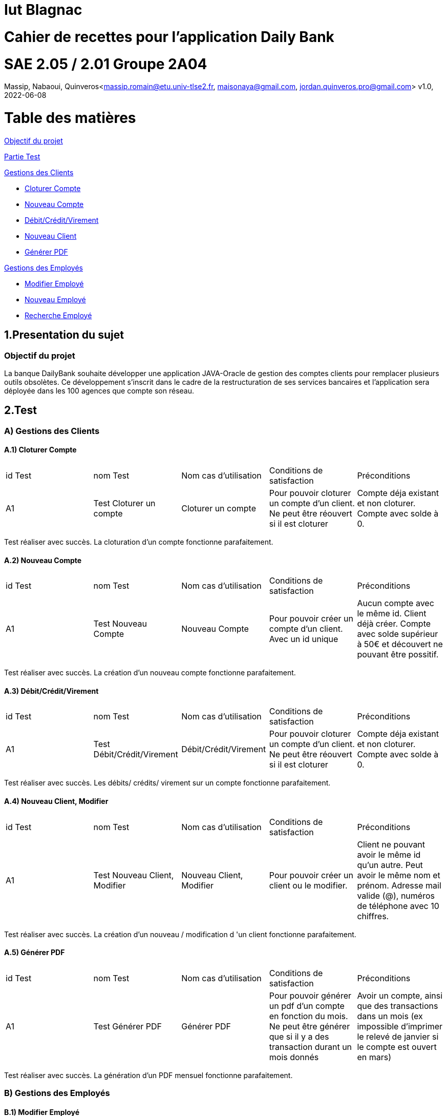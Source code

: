 = Iut Blagnac

= Cahier de recettes pour l'application Daily Bank


=  SAE 2.05 / 2.01   Groupe 2A04

Massip, Nabaoui, Quinveros<massip.romain@etu.univ-tlse2.fr, maisonaya@gmail.com, jordan.quinveros.pro@gmail.com>
v1.0, 2022-06-08

= Table des matières
<<id,Objectif du projet>>

<<id2,Partie Test>>

<<id3,Gestions des Clients>>

** <<id4,Cloturer Compte>>

** <<id5,Nouveau Compte>>

** <<id6,Débit/Crédit/Virement>>

** <<id7,Nouveau Client>>

** <<id8,Générer PDF>>

<<id9,Gestions des Employés>>

** <<id10,Modifier Employé>>

** <<id11,Nouveau Employé>>

** <<id12,Recherche Employé>>


[[id,Objectif du projet]]
== 1.Presentation du sujet
=== Objectif du projet


La banque DailyBank souhaite développer une application JAVA-Oracle de
gestion des comptes clients pour remplacer plusieurs outils obsolètes. 
Ce développement s’inscrit dans le cadre de la restructuration de ses 
services bancaires et l’application sera déployée dans les 100 agences 
que compte son réseau.

[[id2,Test]]
== 2.Test

[[id3,Gestions des Clients]]
=== A) Gestions des Clients

[[id4,Cloturer Compte]]
==== A.1) Cloturer Compte

|====================================
|id Test |nom Test | Nom cas d’utilisation |Conditions de satisfaction |Préconditions
| A1 | Test Cloturer un compte | Cloturer un compte  | Pour pouvoir cloturer un compte d'un client. Ne peut être réouvert si il est cloturer | Compte déja existant et non cloturer. Compte avec solde à 0.
|====================================

Test réaliser avec succès. La cloturation d'un compte fonctionne parafaitement.

[[id5,Nouveau Compte]]
==== A.2) Nouveau Compte

|====================================
|id Test |nom Test | Nom cas d’utilisation |Conditions de satisfaction |Préconditions
| A1 | Test Nouveau Compte | Nouveau Compte  | Pour pouvoir créer un compte d'un client. Avec un id unique| Aucun compte avec le même id. Client déjà créer. Compte avec solde supérieur à 50€ et découvert ne pouvant être possitif.
|====================================

Test réaliser avec succès. La création d'un nouveau compte fonctionne parafaitement.

[[id6,Débit/Crédit/Virement]]
==== A.3) Débit/Crédit/Virement

|====================================
|id Test |nom Test | Nom cas d’utilisation |Conditions de satisfaction |Préconditions
| A1 | Test Débit/Crédit/Virement | Débit/Crédit/Virement  | Pour pouvoir cloturer un compte d'un client. Ne peut être réouvert si il est cloturer | Compte déja existant et non cloturer. Compte avec solde à 0.
|====================================

Test réaliser avec succès. Les débits/ crédits/ virement sur un compte fonctionne parafaitement.

[[id7,Nouveau Client]]
==== A.4) Nouveau Client, Modifier

|====================================
|id Test |nom Test | Nom cas d’utilisation |Conditions de satisfaction |Préconditions
| A1 | Test Nouveau Client, Modifier | Nouveau Client, Modifier  | Pour pouvoir créer un client ou le modifier. | Client ne pouvant avoir le même id qu'un autre. Peut avoir le même nom et prénom. Adresse mail valide (@), numéros de téléphone avec 10 chiffres.
|====================================

Test réaliser avec succès. La création d'un nouveau  / modification d 'un client fonctionne parafaitement.

[[id8,Générer PDF]]
==== A.5) Générer PDF

|====================================
|id Test |nom Test | Nom cas d’utilisation |Conditions de satisfaction |Préconditions
| A1 | Test Générer PDF | Générer PDF  | Pour pouvoir générer un pdf d'un compte en fonction du mois. Ne peut être générer que si il y a des transaction durant un mois donnés | Avoir un compte, ainsi que des transactions dans un mois (ex impossible d'imprimer le relevé de janvier si le compte est ouvert en mars)
|====================================

Test réaliser avec succès. La génération d'un PDF mensuel fonctionne parafaitement.

[[id9,Gestions des Employés]]
=== B) Gestions des Employés

[[id10,Modifier Employé]]
==== B.1) Modifier Employé

|====================================
|id Test |nom Test | Nom cas d’utilisation |Conditions de satisfaction |Préconditions
| A1 | Test Modifier Employé | Modifier Employé  | Pour pouvoir modifier les renseignements d'un employé.| Nécessite que l'Employé soit déjà créer. Impossible de modifier l'id.
|====================================

Test réaliser avec succès. La modification d'un employé fonctionne parafaitement.

[[id11,Nouveau Employé]]
==== B.2) Nouveau Employé

|====================================
|id Test |nom Test | Nom cas d’utilisation |Conditions de satisfaction |Préconditions
| A1 | Test Nouveau Employé | Nouveau Employé  | Pour pouvoir créer les renseignements d'un employé. | Nécessite que l'Employé n'est pas l'id d'un autre. Ne peut contenir un champs vide.
|====================================

Test réaliser avec succès. La création d'un employé fonctionne parafaitement.

[[id12,Recherche Employé]]
==== B.3) Recherche Employé

|====================================
|id Test |nom Test | Nom cas d’utilisation |Conditions de satisfaction |Préconditions
| A1 | Test Recherche Employé | Recherche Employé  | Pour pouvoir rechercher un employé.| Nécessite que l'employé existe, et de connaitre son login.
|====================================

Test réaliser avec succès. La recherche d'un employé fonctionne parafaitement.
